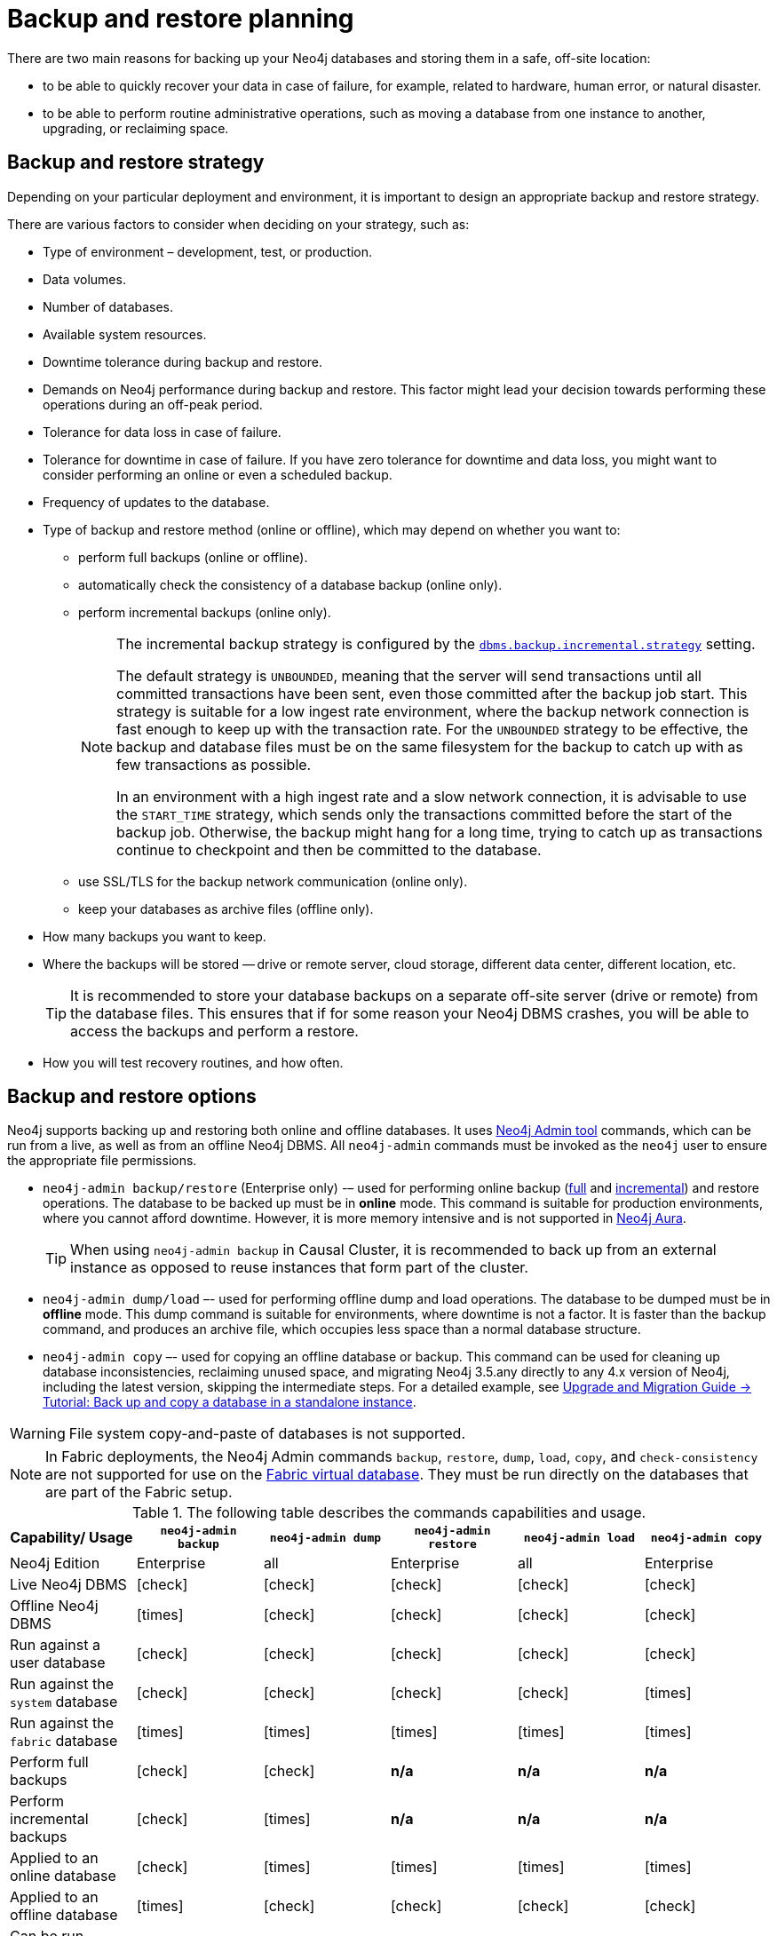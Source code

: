 :description: This section describes the benefits of backing up Neo4j, what to consider when deciding on your backup and restore strategy, what needs to be backed up, and the different backup modes and options.
[[backup-planning]]
= Backup and restore planning


//Check Mark
:check-mark: icon:check[]

//Cross Mark
:cross-mark: icon:times[]

There are two main reasons for backing up your Neo4j databases and storing them in a safe, off-site location:

* to be able to quickly recover your data in case of failure, for example, related to hardware, human error, or natural disaster.
* to be able to perform routine administrative operations, such as moving a database from one instance to another, upgrading, or reclaiming space.

[[backup-restore-strategy]]
== Backup and restore strategy

Depending on your particular deployment and environment, it is important to design an appropriate backup and restore strategy.

There are various factors to consider when deciding on your strategy, such as:

* Type of environment – development, test, or production.
* Data volumes.
* Number of databases.
* Available system resources.
* Downtime tolerance during backup and restore.
* Demands on Neo4j performance during backup and restore.
This factor might lead your decision towards performing these operations during an off-peak period.
* Tolerance for data loss in case of failure.
* Tolerance for downtime in case of failure.
If you have zero tolerance for downtime and data loss, you might want to consider performing an online or even a scheduled backup.
* Frequency of updates to the database.
* Type of backup and restore method (online or offline), which may depend on whether you want to:
** perform full backups (online or offline).
** automatically check the consistency of a database backup (online only).
** perform incremental backups (online only).
+
[NOTE]
====
The incremental backup strategy is configured by the xref:reference/configuration-settings.adoc#config_dbms.backup.incremental.strategy[`dbms.backup.incremental.strategy`] setting.

The default strategy is `UNBOUNDED`, meaning that the server will send transactions until all committed transactions have been sent, even those committed after the backup job start.
This strategy is suitable for a low ingest rate environment, where the backup network connection is fast enough to keep up with the transaction rate.
For the `UNBOUNDED` strategy to be effective, the backup and database files must be on the same filesystem for the backup to catch up with as few transactions as possible.

In an environment with a high ingest rate and a slow network connection, it is advisable to use the `START_TIME` strategy, which sends only the transactions committed before the start of the backup job.
Otherwise, the backup might hang for a long time, trying to catch up as transactions continue to checkpoint and then be committed to the database.
====
** use SSL/TLS for the backup network communication (online only).
** keep your databases as archive files (offline only).
* How many backups you want to keep.
* Where the backups will be stored — drive or remote server, cloud storage, different data center, different location, etc.
+
[TIP]
====
It is recommended to store your database backups on a separate off-site server (drive or remote) from the database files.
This ensures that if for some reason your Neo4j DBMS crashes, you will be able to access the backups and perform a restore.
====
* How you will test recovery routines, and how often.



[[backup-restore-options]]
== Backup and restore options

Neo4j supports backing up and restoring both online and offline databases.
It uses xref:tools/neo4j-admin/index.adoc[Neo4j Admin tool] commands, which can be run from a live, as well as from an offline Neo4j DBMS.
All `neo4j-admin` commands must be invoked as the `neo4j` user to ensure the appropriate file permissions.

* `neo4j-admin backup/restore` (Enterprise only) -– used for performing online backup (xref:backup-restore/modes.adoc#full-backup[full] and xref:backup-restore/modes.adoc#incremental-backup[incremental]) and restore operations.
The database to be backed up must be in **online** mode.
This command is suitable for production environments, where you cannot afford downtime.
However, it is more memory intensive and is not supported in https://neo4j.com/cloud/aura/[Neo4j Aura].
+
[TIP]
====
When using `neo4j-admin backup` in Causal Cluster, it is recommended to back up from an external instance as opposed to reuse instances that form part of the cluster.
====
* `neo4j-admin dump/load` –- used for performing offline dump and load operations.
The database to be dumped must be in **offline** mode.
This dump command is suitable for environments, where downtime is not a factor.
It is faster than the backup command, and produces an archive file, which occupies less space than a normal database structure.
* `neo4j-admin copy` –- used for copying an offline database or backup.
This command can be used for cleaning up database inconsistencies, reclaiming unused space, and migrating Neo4j 3.5.any directly to any 4.x version of Neo4j, including the latest version, skipping the intermediate steps.
For a detailed example, see link:{neo4j-docs-base-uri}/upgrade-migration-guide/migration/migrate-to-4.any/online-backup-copy-database/[Upgrade and Migration Guide -> Tutorial: Back up and copy a database in a standalone instance].

[WARNING]
====
File system copy-and-paste of databases is not supported.
====

[NOTE]
====
In Fabric deployments, the Neo4j Admin commands `backup`, `restore`, `dump`, `load`, `copy`, and `check-consistency` are not supported for use on the xref:fabric/introduction.adoc#fabric-fabric-concepts[Fabric virtual database].
They must be run directly on the databases that are part of the Fabric setup.
====

.The following table describes the commands capabilities and usage.
[cols="<,^,^,^,^,^",frame="topbot",options="header"]
|===
| Capability/ Usage
| `neo4j-admin backup`
| `neo4j-admin dump`
| `neo4j-admin restore`
| `neo4j-admin load`
| `neo4j-admin copy`

| Neo4j Edition
| Enterprise
| all
| Enterprise
| all
| Enterprise

| Live Neo4j DBMS
| {check-mark}
| {check-mark}
| {check-mark}
| {check-mark}
| {check-mark}

| Offline Neo4j DBMS
| {cross-mark}
| {check-mark}
| {check-mark}
| {check-mark}
| {check-mark}

| Run against a user database
| {check-mark}
| {check-mark}
| {check-mark}
| {check-mark}
| {check-mark}

| Run against the `system` database
| {check-mark}
| {check-mark}
| {check-mark}
| {check-mark}
| {cross-mark}

| Run against the `fabric` database
| {cross-mark}
| {cross-mark}
| {cross-mark}
| {cross-mark}
| {cross-mark}

| Perform full backups
| {check-mark}
| {check-mark}
| *n/a*
| *n/a*
| *n/a*

| Perform incremental backups
| {check-mark}
| {cross-mark}
| *n/a*
| *n/a*
| *n/a*

| Applied to an online database
| {check-mark}
| {cross-mark}
| {cross-mark}
| {cross-mark}
| {cross-mark}

| Applied to an offline database
| {cross-mark}
| {check-mark}
| {check-mark}
| {check-mark}
| {check-mark}

| Can be run remotely (support SSL)
| {check-mark}
| {cross-mark}
| {check-mark}
| {cross-mark}
| {check-mark}

| Command input
| database
| database
| database backup
| archive (.dump)
| database or database backup

| Command output
| database
| archive (.dump)
| database
| database
| database; no schema store

| Run consistency check after completion
| {check-mark}
| {cross-mark}
| {cross-mark}
| {cross-mark}
| {cross-mark}

| Clean up database inconsistencies
| {cross-mark}
| {cross-mark}
| {cross-mark}
| {cross-mark}
| {check-mark}

| Compact data store
| {cross-mark}
| {cross-mark}
| {cross-mark}
| {cross-mark}
| {check-mark}
|===

[[backup-planning-databases]]
== Databases to backup

A Neo4j DBMS can host multiple databases.
Both Neo4j Community and Enterprise Editions have a default user database, called `neo4j`, and a `system` database, which contains configurations, e.g., operational states of databases, security configuration, schema definitions, login credentials, and roles.
In the Enterprise Edition, you can also create additional user databases.
Each of these databases are backed up independently of one another.

[NOTE]
====
It is very important to back up each of your databases, including the `system` database, in a safe location.
====

[[backup-planning-additional]]
== Additional files to back up

The following files must be backed up separately from the databases:

* The xref:configuration/file-locations.adoc[_neo4j.conf_] file.
If you have a cluster deployment, you should back up the configuration file for each cluster member.
* All the files used for encryption, i.e., private key, public certificate, and the contents of the _trusted_ and _revoked_ directories.
The locations of these are described in xref:security/ssl-framework.adoc[SSL framework].
If you have a cluster, you should back up these files for each cluster member.
* If using custom plugins, make sure that you have the plugins in a safe location.

[[backup-planning-storage]]
== Storage considerations

For any backup, it is important that you store your data separately from the production system, where there are no common dependencies, and preferably off-site.
If you are running Neo4j in the cloud, you may use a different availability zone or even a separate cloud provider.
Since backups are kept for a long time, the longevity of archival storage should be considered as part of backup planning.
